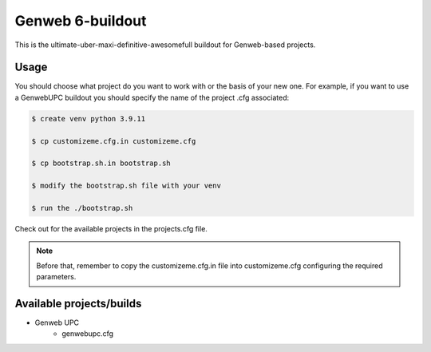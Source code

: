 Genweb 6-buildout
====================

This is the ultimate-uber-maxi-definitive-awesomefull buildout for Genweb-based
projects.

Usage
-----

You should choose what project do you want to work with or the basis of your new
one. For example, if you want to use a GenwebUPC buildout you should specify the
name of the project .cfg associated:

.. code-block:: bash

 $ create venv python 3.9.11

 $ cp customizeme.cfg.in customizeme.cfg

 $ cp bootstrap.sh.in bootstrap.sh

 $ modify the bootstrap.sh file with your venv

 $ run the ./bootstrap.sh


Check out for the available projects in the projects.cfg file.

.. note:: Before that, remember to copy the customizeme.cfg.in file into customizeme.cfg configuring the required parameters.

Available projects/builds
-------------------------
* Genweb UPC
   - genwebupc.cfg
